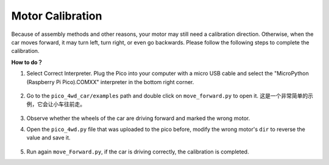 Motor Calibration
=================

Because of assembly methods and other reasons, your motor may still need a calibration direction. Otherwise, when the car moves forward, it may turn left, turn right, or even go backwards. Please follow the following steps to complete the calibration.

**How to do？**

#. Select Correct Interpreter. Plug the Pico into your computer with a micro USB cable and select the "MicroPython (Raspberry Pi Pico).COMXX" interpreter in the bottom right corner.

    .. image:: img/sec_inter.png


#. Go to the ``pico_4wd_car/examples`` path and double click on ``move_forward.py`` to open it. 这是一个非常简单的示例，它会让小车往前走。

    .. image:: img/move_forward.png

#. Observe whether the wheels of the car are driving forward and marked the wrong motor.

#. Open the ``pico_4wd.py`` file that was uploaded to the pico before, modify the wrong motor's ``dir`` to reverse the value and save it.

    .. image:: img/rdp_dir.png

#. Run again ``move_Forward.py``, if the car is driving correctly, the calibration is completed.
